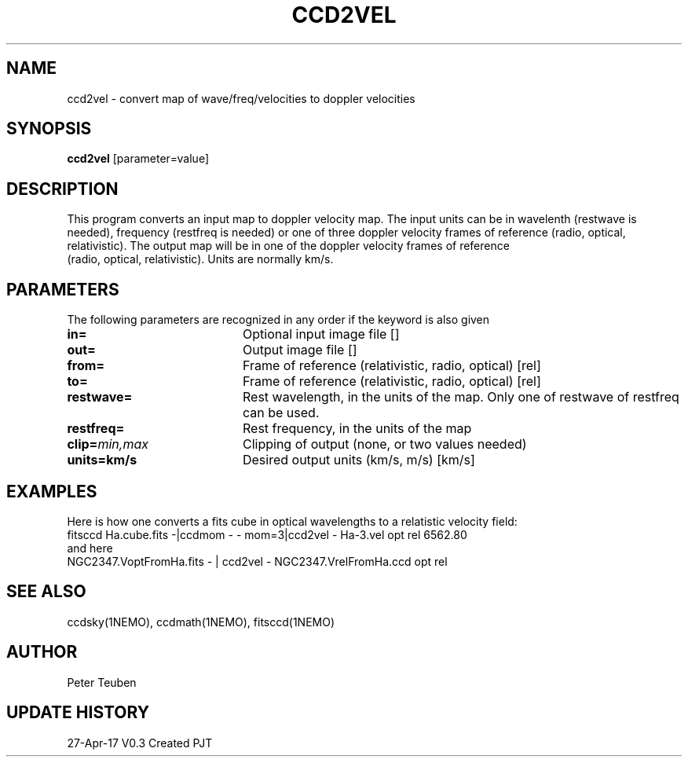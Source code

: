 .TH CCD2VEL 1NEMO "28 April 2017"
.SH NAME
ccd2vel \- convert map of wave/freq/velocities to doppler velocities
.SH SYNOPSIS
\fBccd2vel\fP [parameter=value]
.SH DESCRIPTION
This program converts an input map to doppler velocity map. The input
units can be in wavelenth (restwave is needed), frequency (restfreq is needed)
or one of three doppler velocity frames of reference (radio, optical, relativistic).
The output map will be in one of the doppler velocity frames of reference
 (radio, optical, relativistic). Units are normally km/s.
.SH PARAMETERS
The following parameters are recognized in any order if the keyword
is also given
.TP 20
\fBin=\fP
Optional input image file []   
.TP
\fBout=\fP
Output image file []    
.TP
\fBfrom=\fP
Frame of reference (relativistic, radio, optical) [rel] 
.TP
\fBto=\fP
Frame of reference (relativistic, radio, optical) [rel] 
.TP
\fBrestwave=\fP
Rest wavelength, in the units of the map.  
Only one of restwave of restfreq can be used.
.TP
\fBrestfreq=\fP
Rest frequency, in the units of the map
.TP
\fBclip=\fP\fImin,max\fP
Clipping of output (none, or two values needed)
.TP
\fBunits=km/s\fP
Desired output units (km/s, m/s) [km/s]  
.SH EXAMPLES
Here is how one converts a fits cube in optical wavelengths to a relatistic velocity field:
.nf
fitsccd Ha.cube.fits  -|ccdmom - - mom=3|ccd2vel - Ha-3.vel opt rel 6562.80 
.fi
and here
.nf
NGC2347.VoptFromHa.fits - | ccd2vel - NGC2347.VrelFromHa.ccd opt rel
.fi
.SH SEE ALSO
ccdsky(1NEMO), ccdmath(1NEMO), fitsccd(1NEMO)
.SH AUTHOR
Peter Teuben
.SH UPDATE HISTORY
.nf
.ta +1.0i +4.0i
27-Apr-17	V0.3 Created	PJT
.fi

